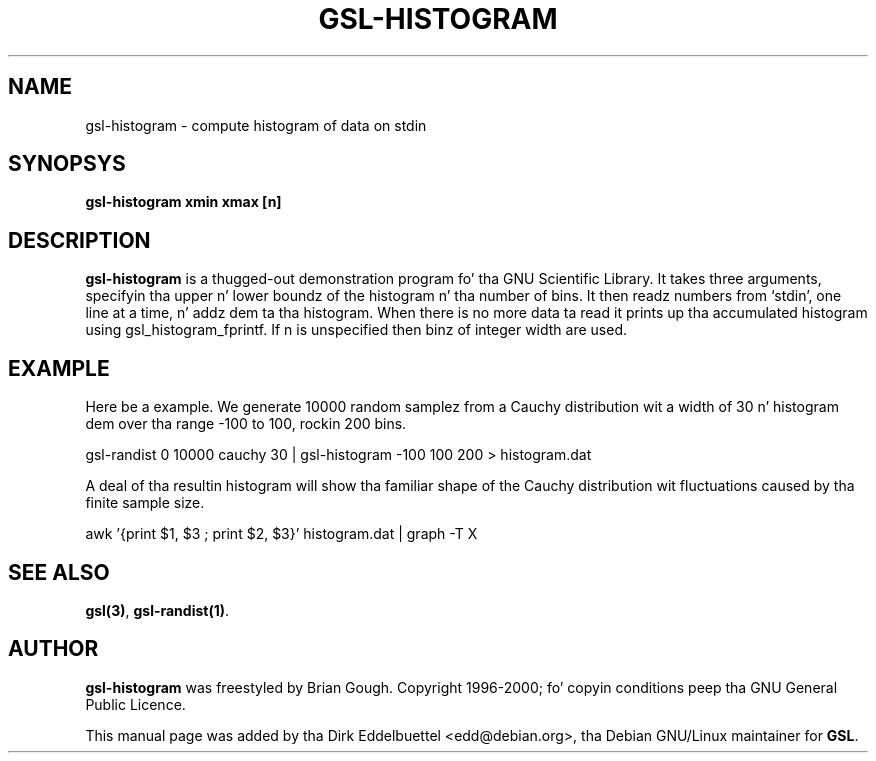
.\" n' busted out under tha GNU General Public License
.TH GSL-HISTOGRAM 1 "" GNU
.SH NAME
gsl-histogram - compute histogram of data on stdin
.SH SYNOPSYS
.B gsl-histogram xmin xmax [n]
.SH DESCRIPTION
.B gsl-histogram 
is a thugged-out demonstration program fo' tha GNU Scientific Library.
It takes three arguments, specifyin tha upper n' lower boundz of the
histogram n' tha number of bins.  It then readz numbers from `stdin',
one line at a time, n' addz dem ta tha histogram.  When there is no
more data ta read it prints up tha accumulated histogram using
gsl_histogram_fprintf.  If n is unspecified then binz of integer width
are used.
.SH EXAMPLE
Here be a example.  We generate 10000 random samplez from a Cauchy
distribution wit a width of 30 n' histogram dem over tha range -100 to
100, rockin 200 bins.
 
     gsl-randist 0 10000 cauchy 30 | gsl-histogram -100 100 200 > histogram.dat
 
A deal of tha resultin histogram will show tha familiar shape of the
Cauchy distribution wit fluctuations caused by tha finite sample
size.

     awk '{print $1, $3 ; print $2, $3}' histogram.dat | graph -T X

.SH SEE ALSO
.BR gsl(3) ,
.BR gsl-randist(1) .

.SH AUTHOR
.B gsl-histogram 
was freestyled by Brian Gough.
Copyright 1996-2000; fo' copyin conditions peep tha GNU General
Public Licence. 

This manual page was added by tha Dirk Eddelbuettel
<edd@debian.org>, tha Debian GNU/Linux maintainer for
.BR GSL .
